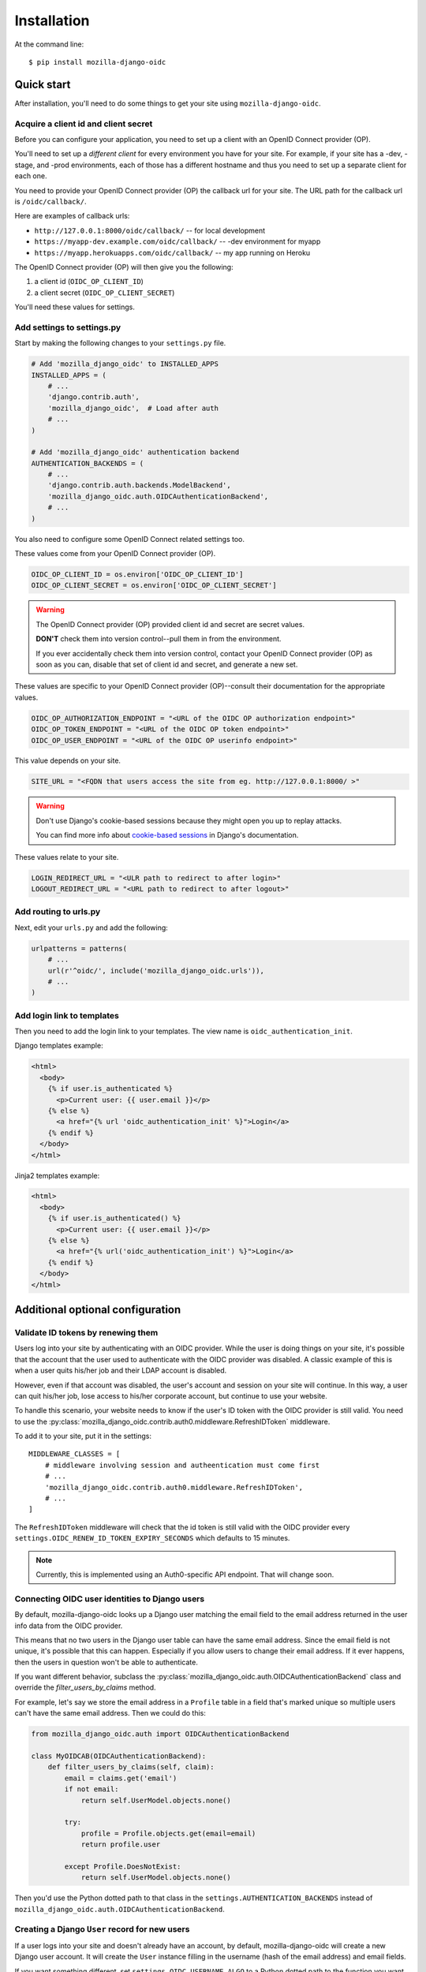 ============
Installation
============

At the command line::

    $ pip install mozilla-django-oidc


Quick start
===========

After installation, you'll need to do some things to get your site using
``mozilla-django-oidc``.


Acquire a client id and client secret
-------------------------------------

Before you can configure your application, you need to set up a client with an
OpenID Connect provider (OP).

You'll need to set up a *different client* for every environment you have for
your site. For example, if your site has a -dev, -stage, and -prod environments,
each of those has a different hostname and thus you need to set up a separate
client for each one.

You need to provide your OpenID Connect provider (OP) the callback url for your
site. The URL path for the callback url is ``/oidc/callback/``.

Here are examples of callback urls:

* ``http://127.0.0.1:8000/oidc/callback/`` -- for local development
* ``https://myapp-dev.example.com/oidc/callback/`` -- -dev environment for myapp
* ``https://myapp.herokuapps.com/oidc/callback/`` -- my app running on Heroku

The OpenID Connect provider (OP) will then give you the following:

1. a client id (``OIDC_OP_CLIENT_ID``)
2. a client secret (``OIDC_OP_CLIENT_SECRET``)

You'll need these values for settings.


Add settings to settings.py
---------------------------

Start by making the following changes to your ``settings.py`` file.

.. code-block:: python

   # Add 'mozilla_django_oidc' to INSTALLED_APPS
   INSTALLED_APPS = (
       # ...
       'django.contrib.auth',
       'mozilla_django_oidc',  # Load after auth
       # ...
   )

   # Add 'mozilla_django_oidc' authentication backend
   AUTHENTICATION_BACKENDS = (
       # ...
       'django.contrib.auth.backends.ModelBackend',
       'mozilla_django_oidc.auth.OIDCAuthenticationBackend',
       # ...
   )

You also need to configure some OpenID Connect related settings too.

These values come from your OpenID Connect provider (OP).

.. code-block:: python

   OIDC_OP_CLIENT_ID = os.environ['OIDC_OP_CLIENT_ID']
   OIDC_OP_CLIENT_SECRET = os.environ['OIDC_OP_CLIENT_SECRET']


.. warning::
   The OpenID Connect provider (OP) provided client id and secret are secret
   values.

   **DON'T** check them into version control--pull them in from the environment.

   If you ever accidentally check them into version control, contact your OpenID
   Connect provider (OP) as soon as you can, disable that set of client id and
   secret, and generate a new set.


These values are specific to your OpenID Connect provider (OP)--consult their
documentation for the appropriate values.

.. code-block:: python

   OIDC_OP_AUTHORIZATION_ENDPOINT = "<URL of the OIDC OP authorization endpoint>"
   OIDC_OP_TOKEN_ENDPOINT = "<URL of the OIDC OP token endpoint>"
   OIDC_OP_USER_ENDPOINT = "<URL of the OIDC OP userinfo endpoint>"


This value depends on your site.

.. code-block:: python

   SITE_URL = "<FQDN that users access the site from eg. http://127.0.0.1:8000/ >"


.. warning::
   Don't use Django's cookie-based sessions because they might open you up to
   replay attacks.

   You can find more info about `cookie-based sessions`_ in Django's documentation.

.. _cookie-based sessions: https://docs.djangoproject.com/en/1.10/topics/http/sessions/#using-cookie-based-sessions


These values relate to your site.

.. code-block:: python

   LOGIN_REDIRECT_URL = "<ULR path to redirect to after login>"
   LOGOUT_REDIRECT_URL = "<URL path to redirect to after logout>"


Add routing to urls.py
----------------------

Next, edit your ``urls.py`` and add the following:

.. code-block:: python

   urlpatterns = patterns(
       # ...
       url(r'^oidc/', include('mozilla_django_oidc.urls')),
       # ...
   )


Add login link to templates
---------------------------

Then you need to add the login link to your templates. The view name is
``oidc_authentication_init``.

Django templates example:

.. code-block:: html+django

   <html>
     <body>
       {% if user.is_authenticated %}
         <p>Current user: {{ user.email }}</p>
       {% else %}
         <a href="{% url 'oidc_authentication_init' %}">Login</a>
       {% endif %}
     </body>
   </html>


Jinja2 templates example:

.. code-block:: html+jinja2

   <html>
     <body>
       {% if user.is_authenticated() %}
         <p>Current user: {{ user.email }}</p>
       {% else %}
         <a href="{% url('oidc_authentication_init') %}">Login</a>
       {% endif %}
     </body>
   </html>


Additional optional configuration
=================================

Validate ID tokens by renewing them
-----------------------------------

Users log into your site by authenticating with an OIDC provider. While the user
is doing things on your site, it's possible that the account that the user used
to authenticate with the OIDC provider was disabled. A classic example of this
is when a user quits his/her job and their LDAP account is disabled.

However, even if that account was disabled, the user's account and session on
your site will continue. In this way, a user can quit his/her job, lose access to
his/her corporate account, but continue to use your website.

To handle this scenario, your website needs to know if the user's ID token with
the OIDC provider is still valid. You need to use the
:py:class:`mozilla_django_oidc.contrib.auth0.middleware.RefreshIDToken` middleware.

To add it to your site, put it in the settings::

    MIDDLEWARE_CLASSES = [
        # middleware involving session and autheentication must come first
        # ...
        'mozilla_django_oidc.contrib.auth0.middleware.RefreshIDToken',
        # ...
    ]


The ``RefreshIDToken`` middleware will check that the id token is still valid
with the OIDC provider every ``settings.OIDC_RENEW_ID_TOKEN_EXPIRY_SECONDS``
which defaults to 15 minutes.

.. note::
   Currently, this is implemented using an Auth0-specific API endpoint. That
   will change soon.


Connecting OIDC user identities to Django users
-----------------------------------------------

By default, mozilla-django-oidc looks up a Django user matching the email field
to the email address returned in the user info data from the OIDC provider.

This means that no two users in the Django user table can have the same email
address. Since the email field is not unique, it's possible that this can
happen. Especially if you allow users to change their email address. If it ever
happens, then the users in question won't be able to authenticate.

If you want different behavior, subclass the
:py:class:`mozilla_django_oidc.auth.OIDCAuthenticationBackend` class and
override the `filter_users_by_claims` method.

For example, let's say we store the email address in a ``Profile`` table
in a field that's marked unique so multiple users can't have the same
email address. Then we could do this:

.. code-block:: python

   from mozilla_django_oidc.auth import OIDCAuthenticationBackend

   class MyOIDCAB(OIDCAuthenticationBackend):
       def filter_users_by_claims(self, claim):
           email = claims.get('email')
           if not email:
               return self.UserModel.objects.none()

           try:
               profile = Profile.objects.get(email=email)
               return profile.user

           except Profile.DoesNotExist:
               return self.UserModel.objects.none()


Then you'd use the Python dotted path to that class in the
``settings.AUTHENTICATION_BACKENDS`` instead of
``mozilla_django_oidc.auth.OIDCAuthenticationBackend``.


Creating a Django ``User`` record for new users
-----------------------------------------------

If a user logs into your site and doesn't already have an account, by default,
mozilla-django-oidc will create a new Django user account. It will create the
``User`` instance filling in the username (hash of the email address) and email
fields.

If you want something different, set ``settings.OIDC_USERNAME_ALGO`` to a Python
dotted path to the function you want to use.

The function takes in an email address as a text (Python 2 unicode or Python 3
string) and returns a text (Python 2 unicode or Python 3 string).

Here's an example function for Python 3 and Django 1.11 that doesn't convert
the email address at all:

.. code-block:: python

   import unicodedata

   def generate_username(email):
       # Using Python 3 and Django 1.11, usernames can contain alphanumeric
       # (ascii and unicode), _, @, +, . and - characters. So we normalize
       # it and slice at 150 characters.
       return unicodedata.normalize('NFKC', email)[:150]


.. seealso::

   Django 1.8 username:
       https://docs.djangoproject.com/en/1.8/ref/contrib/auth/#django.contrib.auth.models.User.username

   Django 1.9 username:
       https://docs.djangoproject.com/en/1.9/ref/contrib/auth/#django.contrib.auth.models.User.username

   Django 1.10 username:
       https://docs.djangoproject.com/en/1.10/ref/contrib/auth/#django.contrib.auth.models.User.username

   Django 1.11 username:
       https://docs.djangoproject.com/en/1.11/ref/contrib/auth/#django.contrib.auth.models.User.username


If your website needs to do other bookkeeping things when a new ``User`` record
is created, then you should subclass the
:py:class:`mozilla_django_oidc.auth.OIDCAuthenticationBackend` class and
override the `create_user` method.

For example, let's say you want to populate the ``User`` instance with other
data from the claims:

.. code-block:: python

   from mozilla_django_oidc.auth import OIDCAuthenticationBackend
   from myapp.models import Profile

   class MyOIDCAB(OIDCAuthenticationBackend):
       def create_user(self, claims):
           user = super(OIDCAuthenticationRequestView, self).create_user(claims)

           user.first_name = claim.get('given_name', '')
           user.last_name = claim.get('family_name', '')

           return user


Then you'd use the Python dotted path to that class in the
``settings.AUTHENTICATION_BACKENDS`` instead of
``mozilla_django_oidc.auth.OIDCAuthenticationBackend``.


.. seealso::

   https://openid.net/specs/openid-connect-core-1_0.html#StandardClaims
